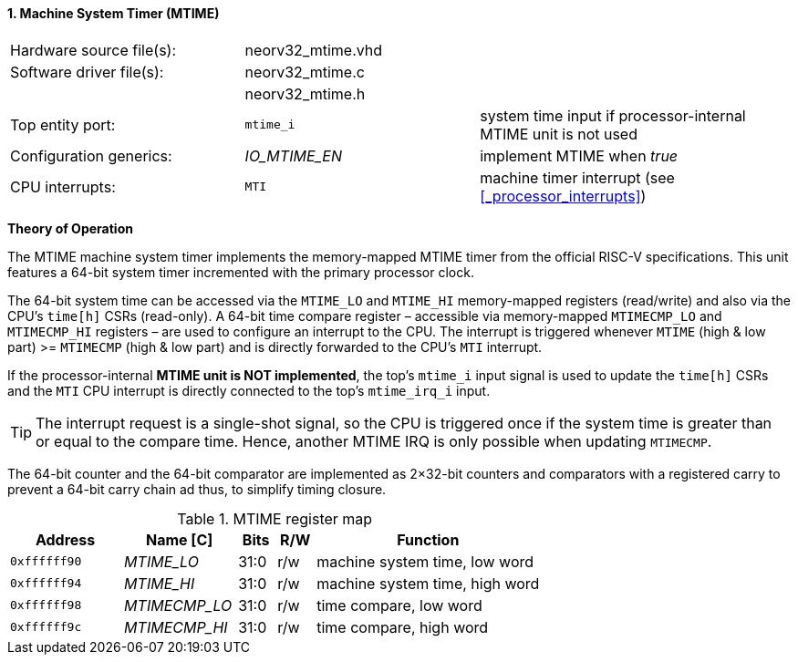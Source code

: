 <<<
:sectnums:
==== Machine System Timer (MTIME)

[cols="<3,<3,<4"]
[grid="topbot"]
|=======================
| Hardware source file(s): | neorv32_mtime.vhd | 
| Software driver file(s): | neorv32_mtime.c |
|                          | neorv32_mtime.h |
| Top entity port:         | `mtime_i` | system time input if processor-internal MTIME unit is not used
| Configuration generics:  | _IO_MTIME_EN_ | implement MTIME when _true_
| CPU interrupts:          | `MTI` | machine timer interrupt (see <<_processor_interrupts>>)
|=======================

**Theory of Operation**

The MTIME machine system timer implements the memory-mapped MTIME timer from the official RISC-V
specifications. This unit features a 64-bit system timer incremented with the primary processor clock.

The 64-bit system time can be accessed via the `MTIME_LO` and `MTIME_HI` memory-mapped registers (read/write) and also via
the CPU's `time[h]` CSRs (read-only). A 64-bit time compare register – accessible via memory-mapped `MTIMECMP_LO` and `MTIMECMP_HI`
registers – are used to configure an interrupt to the CPU. The interrupt is triggered
whenever `MTIME` (high & low part) >= `MTIMECMP` (high & low part) and is directly forwarded to the CPU's `MTI` interrupt.

If the processor-internal **MTIME unit is NOT implemented**, the top's `mtime_i` input signal is used to update the `time[h]` CSRs
and the `MTI` CPU interrupt is directly connected to the top's `mtime_irq_i` input.

[TIP]
The interrupt request is a single-shot signal,
so the CPU is triggered once if the system time is greater than or equal to the compare time. Hence,
another MTIME IRQ is only possible when updating `MTIMECMP`.

The 64-bit counter and the 64-bit comparator are implemented as 2×32-bit counters and comparators with a
registered carry to prevent a 64-bit carry chain ad thus, to simplify timing closure.

.MTIME register map
[cols="^3,<3,^1,^1,<6"]
[options="header",grid="all"]
|=======================
| Address      | Name [C]      | Bits | R/W | Function
| `0xffffff90` | _MTIME_LO_    | 31:0 | r/w | machine system time, low word
| `0xffffff94` | _MTIME_HI_    | 31:0 | r/w | machine system time, high word
| `0xffffff98` | _MTIMECMP_LO_ | 31:0 | r/w | time compare, low word
| `0xffffff9c` | _MTIMECMP_HI_ | 31:0 | r/w | time compare, high word
|=======================
